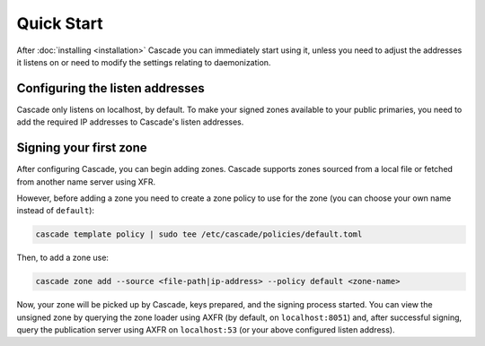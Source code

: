 Quick Start
============

After :doc:`installing <installation>` Cascade you can immediately start using
it, unless you need to adjust the addresses it listens on or need to modify the settings relating to daemonization.

Configuring the listen addresses
----------------------------------

Cascade only listens on localhost, by default. To make your signed zones
available to your public primaries, you need to add the required IP addresses
to Cascade's listen addresses.

.. tabs::

   .. group-tab:: Using systemd

        On a system with systemd, you need to override the
        ``cascaded.socket``, as Cascade will only listen on localhost, by
        default. To add your own listeners, use the following command:

        .. code-block:: bash

           sudo systemctl edit cascaded.socket

        and insert the following config:

        .. code-block:: text

           [Socket]
           ListenDatagram=<your-ip>:53
           ListenStream=<your-ip>:53

           [Socket]
           # Uncomment the next line if you wish to disable listening on localhost.
           #ListenStream=
           ListenDatagram=<your-ip>:53
           ListenStream=<your-ip>:53

        Then notify systemd of the changes and (re)start Cascade:

        .. code-block:: bash

            sudo systemctl daemon-reload
            sudo systemctl restart cascaded

   .. group-tab:: Without systemd

        When using Cascade without systemd, you need to configure the listen
        address in Cascade's ``config.toml`` in the ``[servers]`` section:

        .. code-block:: text

            [server]
            servers = ["<your-ip>:53"]

        Then you can start Cascade with (replace the config and state path
        with your appropriate values, and if your config uses privileged ports
        or the daemonization identity feature run the command as root):

        .. code-block:: bash

            cascade --config /etc/cascade/config.toml --state /var/lib/cascade/state.db


Signing your first zone
-------------------------------

After configuring Cascade, you can begin adding zones. Cascade supports zones
sourced from a local file or fetched from another name server using XFR.

However, before adding a zone you need to create a zone policy to use for the
zone (you can choose your own name instead of ``default``):

.. code-block:: bash

   cascade template policy | sudo tee /etc/cascade/policies/default.toml

Then, to add a zone use:

.. code-block:: bash

   cascade zone add --source <file-path|ip-address> --policy default <zone-name>

Now, your zone will be picked up by Cascade, keys prepared, and the signing
process started. You can view the unsigned zone by querying the zone loader
using AXFR (by default, on ``localhost:8051``) and, after successful signing,
query the publication server using AXFR on ``localhost:53`` (or your above
configured listen address).
